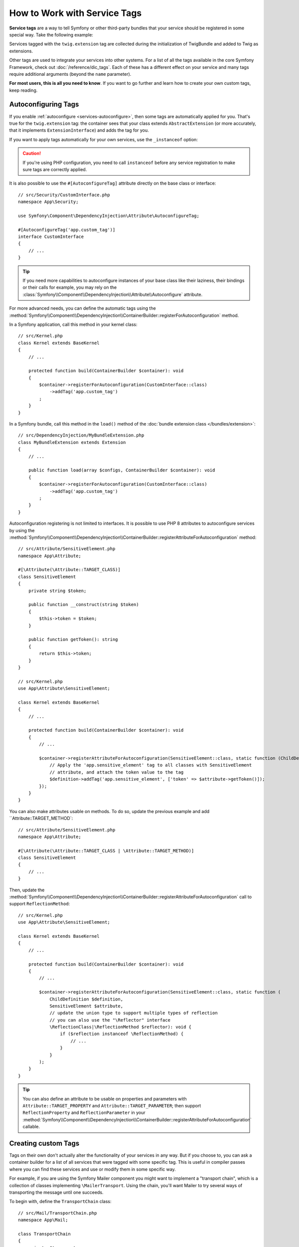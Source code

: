 How to Work with Service Tags
=============================

**Service tags** are a way to tell Symfony or other third-party bundles that
your service should be registered in some special way. Take the following
example:

.. configuration-block::

    .. code-block:: yaml

        # config/services.yaml
        services:
            App\Twig\AppExtension:
                tags: ['twig.extension']

    .. code-block:: xml

        <!-- config/services.xml -->
        <?xml version="1.0" encoding="UTF-8" ?>
        <container xmlns="http://symfony.com/schema/dic/services"
            xmlns:xsi="http://www.w3.org/2001/XMLSchema-instance"
            xsi:schemaLocation="http://symfony.com/schema/dic/services
                https://symfony.com/schema/dic/services/services-1.0.xsd">

            <services>
                <service id="App\Twig\AppExtension">
                    <tag name="twig.extension"/>
                </service>
            </services>
        </container>

    .. code-block:: php

        // config/services.php
        namespace Symfony\Component\DependencyInjection\Loader\Configurator;

        use App\Twig\AppExtension;

        return function(ContainerConfigurator $container) {
            $services = $container->services();

            $services->set(AppExtension::class)
                ->tag('twig.extension');
        };


Services tagged with the ``twig.extension`` tag are collected during the
initialization of TwigBundle and added to Twig as extensions.

Other tags are used to integrate your services into other systems. For a list of
all the tags available in the core Symfony Framework, check out
:doc:`/reference/dic_tags`. Each of these has a different effect on your service
and many tags require additional arguments (beyond the ``name`` parameter).

**For most users, this is all you need to know**. If you want to go further and
learn how to create your own custom tags, keep reading.

.. _di-instanceof:

Autoconfiguring Tags
--------------------

If you enable :ref:`autoconfigure <services-autoconfigure>`, then some tags are
automatically applied for you. That's true for the ``twig.extension`` tag: the
container sees that your class extends ``AbstractExtension`` (or more accurately,
that it implements ``ExtensionInterface``) and adds the tag for you.

If you want to apply tags automatically for your own services, use the
``_instanceof`` option:

.. configuration-block::

    .. code-block:: yaml

        # config/services.yaml
        services:
            # this config only applies to the services created by this file
            _instanceof:
                # services whose classes are instances of CustomInterface will be tagged automatically
                App\Security\CustomInterface:
                    tags: ['app.custom_tag']
            # ...

    .. code-block:: xml

        <!-- config/services.xml -->
        <?xml version="1.0" encoding="UTF-8" ?>
        <container xmlns="http://symfony.com/schema/dic/services" xmlns:xsi="http://www.w3.org/2001/XMLSchema-instance" xsi:schemaLocation="http://symfony.com/schema/dic/services https://symfony.com/schema/dic/services/services-1.0.xsd">
            <services>
                <!-- this config only applies to the services created by this file -->
                <instanceof id="App\Security\CustomInterface" autowire="true">
                    <!-- services whose classes are instances of CustomInterface will be tagged automatically -->
                    <tag name="app.custom_tag"/>
                </instanceof>
            </services>
        </container>

    .. code-block:: php

        // config/services.php
        namespace Symfony\Component\DependencyInjection\Loader\Configurator;

        use App\Security\CustomInterface;

        return function(ContainerConfigurator $container) {
            $services = $container->services();

            // this config only applies to the services created by this file
            $services
                ->instanceof(CustomInterface::class)
                    // services whose classes are instances of CustomInterface will be tagged automatically
                    ->tag('app.custom_tag');
        };

.. caution::

    If you're using PHP configuration, you need to call ``instanceof`` before
    any service registration to make sure tags are correctly applied.

It is also possible to use the ``#[AutoconfigureTag]`` attribute directly on the
base class or interface::

    // src/Security/CustomInterface.php
    namespace App\Security;

    use Symfony\Component\DependencyInjection\Attribute\AutoconfigureTag;

    #[AutoconfigureTag('app.custom_tag')]
    interface CustomInterface
    {
        // ...
    }

.. tip::

    If you need more capabilities to autoconfigure instances of your base class
    like their laziness, their bindings or their calls for example, you may rely
    on the :class:`Symfony\\Component\\DependencyInjection\\Attribute\\Autoconfigure` attribute.

.. versionadded:: 5.3

    The ``#[Autoconfigure]`` and ``#[AutoconfigureTag]`` attributes were introduced in Symfony 5.3.

For more advanced needs, you can define the automatic tags using the
:method:`Symfony\\Component\\DependencyInjection\\ContainerBuilder::registerForAutoconfiguration` method.

In a Symfony application, call this method in your kernel class::

    // src/Kernel.php
    class Kernel extends BaseKernel
    {
        // ...

        protected function build(ContainerBuilder $container): void
        {
            $container->registerForAutoconfiguration(CustomInterface::class)
                ->addTag('app.custom_tag')
            ;
        }
    }

In a Symfony bundle, call this method in the ``load()`` method of the
:doc:`bundle extension class </bundles/extension>`::

    // src/DependencyInjection/MyBundleExtension.php
    class MyBundleExtension extends Extension
    {
        // ...

        public function load(array $configs, ContainerBuilder $container): void
        {
            $container->registerForAutoconfiguration(CustomInterface::class)
                ->addTag('app.custom_tag')
            ;
        }
    }

Autoconfiguration registering is not limited to interfaces. It is possible
to use PHP 8 attributes to autoconfigure services by using the
:method:`Symfony\\Component\\DependencyInjection\\ContainerBuilder::registerAttributeForAutoconfiguration`
method::

    // src/Attribute/SensitiveElement.php
    namespace App\Attribute;

    #[\Attribute(\Attribute::TARGET_CLASS)]
    class SensitiveElement
    {
        private string $token;

        public function __construct(string $token)
        {
            $this->token = $token;
        }

        public function getToken(): string
        {
            return $this->token;
        }
    }

    // src/Kernel.php
    use App\Attribute\SensitiveElement;

    class Kernel extends BaseKernel
    {
        // ...

        protected function build(ContainerBuilder $container): void
        {
            // ...

            $container->registerAttributeForAutoconfiguration(SensitiveElement::class, static function (ChildDefinition $definition, SensitiveElement $attribute, \ReflectionClass $reflector): void {
                // Apply the 'app.sensitive_element' tag to all classes with SensitiveElement
                // attribute, and attach the token value to the tag
                $definition->addTag('app.sensitive_element', ['token' => $attribute->getToken()]);
            });
        }
    }

You can also make attributes usable on methods. To do so, update the previous
example and add ``Attribute::TARGET_METHOD`::

    // src/Attribute/SensitiveElement.php
    namespace App\Attribute;

    #[\Attribute(\Attribute::TARGET_CLASS | \Attribute::TARGET_METHOD)]
    class SensitiveElement
    {
        // ...
    }

Then, update the :method:`Symfony\\Component\\DependencyInjection\\ContainerBuilder::registerAttributeForAutoconfiguration`
call to support ``ReflectionMethod``::

    // src/Kernel.php
    use App\Attribute\SensitiveElement;

    class Kernel extends BaseKernel
    {
        // ...

        protected function build(ContainerBuilder $container): void
        {
            // ...

            $container->registerAttributeForAutoconfiguration(SensitiveElement::class, static function (
                ChildDefinition $definition,
                SensitiveElement $attribute,
                // update the union type to support multiple types of reflection
                // you can also use the "\Reflector" interface
                \ReflectionClass|\ReflectionMethod $reflector): void {
                    if ($reflection instanceof \ReflectionMethod) {
                        // ...
                    }
                }
            );
        }
    }

.. tip::

    You can also define an attribute to be usable on properties and parameters with
    ``Attribute::TARGET_PROPERTY`` and ``Attribute::TARGET_PARAMETER``; then support
    ``ReflectionProperty`` and ``ReflectionParameter`` in your
    :method:`Symfony\\Component\\DependencyInjection\\ContainerBuilder::registerAttributeForAutoconfiguration`
    callable.

.. versionadded:: 5.3

    The :method:`Symfony\\Component\\DependencyInjection\\ContainerBuilder::registerAttributeForAutoconfiguration`
    method was introduced in Symfony 5.3.

.. versionadded:: 5.4

    The support for autoconfigurable methods, properties and parameters was
    introduced in Symfony 5.4.

Creating custom Tags
--------------------

Tags on their own don't actually alter the functionality of your services in
any way. But if you choose to, you can ask a container builder for a list of
all services that were tagged with some specific tag. This is useful in
compiler passes where you can find these services and use or modify them in
some specific way.

For example, if you are using the Symfony Mailer component you might want
to implement a "transport chain", which is a collection of classes implementing
``\MailerTransport``. Using the chain, you'll want Mailer to try several
ways of transporting the message until one succeeds.

To begin with, define the ``TransportChain`` class::

    // src/Mail/TransportChain.php
    namespace App\Mail;

    class TransportChain
    {
        private $transports;

        public function __construct()
        {
            $this->transports = [];
        }

        public function addTransport(\MailerTransport $transport): void
        {
            $this->transports[] = $transport;
        }
    }

Then, define the chain as a service:

.. configuration-block::

    .. code-block:: yaml

        # config/services.yaml
        services:
            App\Mail\TransportChain: ~

    .. code-block:: xml

        <!-- config/services.xml -->
        <?xml version="1.0" encoding="UTF-8" ?>
        <container xmlns="http://symfony.com/schema/dic/services"
            xmlns:xsi="http://www.w3.org/2001/XMLSchema-instance"
            xsi:schemaLocation="http://symfony.com/schema/dic/services
                https://symfony.com/schema/dic/services/services-1.0.xsd">

            <services>
                <service id="App\Mail\TransportChain"/>
            </services>
        </container>

    .. code-block:: php

        // config/services.php
        namespace Symfony\Component\DependencyInjection\Loader\Configurator;

        use App\Mail\TransportChain;

        return function(ContainerConfigurator $container) {
            $services = $container->services();

            $services->set(TransportChain::class);
        };


Define Services with a Custom Tag
~~~~~~~~~~~~~~~~~~~~~~~~~~~~~~~~~

Now you might want several of the ``\MailerTransport`` classes to be instantiated
and added to the chain automatically using the ``addTransport()`` method.
For example, you may add the following transports as services:

.. configuration-block::

    .. code-block:: yaml

        # config/services.yaml
        services:
            MailerSmtpTransport:
                arguments: ['%mailer_host%']
                tags: ['app.mail_transport']

            MailerSendmailTransport:
                tags: ['app.mail_transport']

    .. code-block:: xml

        <!-- config/services.xml -->
        <?xml version="1.0" encoding="UTF-8" ?>
        <container xmlns="http://symfony.com/schema/dic/services"
            xmlns:xsi="http://www.w3.org/2001/XMLSchema-instance"
            xsi:schemaLocation="http://symfony.com/schema/dic/services
                https://symfony.com/schema/dic/services/services-1.0.xsd">

            <services>
                <service id="MailerSmtpTransport">
                    <argument>%mailer_host%</argument>

                    <tag name="app.mail_transport"/>
                </service>

                <service id="MailerSendmailTransport">
                    <tag name="app.mail_transport"/>
                </service>
            </services>
        </container>

    .. code-block:: php

        // config/services.php
        namespace Symfony\Component\DependencyInjection\Loader\Configurator;

        return function(ContainerConfigurator $container) {
            $services = $container->services();

            $services->set(\MailerSmtpTransport::class)
                // the param() method was introduced in Symfony 5.2.
                ->args([param('mailer_host')])
                ->tag('app.mail_transport')
            ;

            $services->set(\MailerSendmailTransport::class)
                ->tag('app.mail_transport')
            ;
        };

Notice that each service was given a tag named ``app.mail_transport``. This is
the custom tag that you'll use in your compiler pass. The compiler pass is what
makes this tag "mean" something.

.. _service-container-compiler-pass-tags:

Create a Compiler Pass
~~~~~~~~~~~~~~~~~~~~~~

You can now use a :ref:`compiler pass <components-di-separate-compiler-passes>` to ask the
container for any services with the ``app.mail_transport`` tag::

    // src/DependencyInjection/Compiler/MailTransportPass.php
    namespace App\DependencyInjection\Compiler;

    use App\Mail\TransportChain;
    use Symfony\Component\DependencyInjection\Compiler\CompilerPassInterface;
    use Symfony\Component\DependencyInjection\ContainerBuilder;
    use Symfony\Component\DependencyInjection\Reference;

    class MailTransportPass implements CompilerPassInterface
    {
        public function process(ContainerBuilder $container): void
        {
            // always first check if the primary service is defined
            if (!$container->has(TransportChain::class)) {
                return;
            }

            $definition = $container->findDefinition(TransportChain::class);

            // find all service IDs with the app.mail_transport tag
            $taggedServices = $container->findTaggedServiceIds('app.mail_transport');

            foreach ($taggedServices as $id => $tags) {
                // add the transport service to the TransportChain service
                $definition->addMethodCall('addTransport', [new Reference($id)]);
            }
        }
    }

Register the Pass with the Container
~~~~~~~~~~~~~~~~~~~~~~~~~~~~~~~~~~~~

In order to run the compiler pass when the container is compiled, you have to
add the compiler pass to the container in a :doc:`bundle extension </bundles/extension>`
or from your kernel::

    // src/Kernel.php
    namespace App;

    use App\DependencyInjection\Compiler\MailTransportPass;
    use Symfony\Component\HttpKernel\Kernel as BaseKernel;
    // ...

    class Kernel extends BaseKernel
    {
        // ...

        protected function build(ContainerBuilder $container): void
        {
            $container->addCompilerPass(new MailTransportPass());
        }
    }

.. tip::

    When implementing the ``CompilerPassInterface`` in a service extension, you
    do not need to register it. See the
    :ref:`components documentation <components-di-compiler-pass>` for more
    information.

Adding Additional Attributes on Tags
~~~~~~~~~~~~~~~~~~~~~~~~~~~~~~~~~~~~

Sometimes you need additional information about each service that's tagged
with your tag. For example, you might want to add an alias to each member
of the transport chain.

To begin with, change the ``TransportChain`` class::

    class TransportChain
    {
        private $transports;

        public function __construct()
        {
            $this->transports = [];
        }

        public function addTransport(\MailerTransport $transport, $alias): void
        {
            $this->transports[$alias] = $transport;
        }

        public function getTransport($alias): ?\MailerTransport
        {
            return $this->transports[$alias] ?? null;
        }
    }

As you can see, when ``addTransport()`` is called, it takes not only a ``MailerTransport``
object, but also a string alias for that transport. So, how can you allow
each tagged transport service to also supply an alias?

To answer this, change the service declaration:

.. configuration-block::

    .. code-block:: yaml

        # config/services.yaml
        services:
            MailerSmtpTransport:
                arguments: ['%mailer_host%']
                tags:
                    - { name: 'app.mail_transport', alias: 'smtp' }

            MailerSendmailTransport:
                tags:
                    - { name: 'app.mail_transport', alias: 'sendmail' }

    .. code-block:: xml

        <!-- config/services.xml -->
        <?xml version="1.0" encoding="UTF-8" ?>
        <container xmlns="http://symfony.com/schema/dic/services"
            xmlns:xsi="http://www.w3.org/2001/XMLSchema-instance"
            xsi:schemaLocation="http://symfony.com/schema/dic/services
                https://symfony.com/schema/dic/services/services-1.0.xsd">

            <services>
                <service id="MailerSmtpTransport">
                    <argument>%mailer_host%</argument>

                    <tag name="app.mail_transport" alias="smtp"/>
                </service>

                <service id="MailerSendmailTransport">
                    <tag name="app.mail_transport" alias="sendmail"/>
                </service>
            </services>
        </container>

    .. code-block:: php

        // config/services.php
        namespace Symfony\Component\DependencyInjection\Loader\Configurator;

        return function(ContainerConfigurator $container) {
            $services = $container->services();

            $services->set(\MailerSmtpTransport::class)
                // the param() method was introduced in Symfony 5.2.
                ->args([param('mailer_host')])
                ->tag('app.mail_transport', ['alias' => 'smtp'])
            ;

            $services->set(\MailerSendmailTransport::class)
                ->tag('app.mail_transport', ['alias' => 'sendmail'])
            ;
        };

.. tip::

    The ``name`` attribute is used by default to define the name of the tag.
    If you want to add a ``name`` attribute to some tag in XML or YAML formats,
    you need to use this special syntax:

    .. configuration-block::

        .. code-block:: yaml

            # config/services.yaml
            services:
                MailerSmtpTransport:
                    arguments: ['%mailer_host%']
                    tags:
                        # this is a tag called 'app.mail_transport'
                        - { name: 'app.mail_transport', alias: 'smtp' }
                        # this is a tag called 'app.mail_transport' with two attributes ('name' and 'alias')
                        - app.mail_transport: { name: 'arbitrary-value', alias: 'smtp' }

        .. code-block:: xml

            <!-- config/services.xml -->
            <?xml version="1.0" encoding="UTF-8" ?>
            <container xmlns="http://symfony.com/schema/dic/services"
                xmlns:xsi="http://www.w3.org/2001/XMLSchema-instance"
                xsi:schemaLocation="http://symfony.com/schema/dic/services
                    https://symfony.com/schema/dic/services/services-1.0.xsd">

                <services>
                    <service id="MailerSmtpTransport">
                        <argument>%mailer_host%</argument>
                        <!-- this is a tag called 'app.mail_transport' -->
                        <tag name="app.mail_transport" alias="sendmail"/>
                        <!-- this is a tag called 'app.mail_transport' with two attributes ('name' and 'alias') -->
                        <tag name="arbitrary-value" alias="smtp">app.mail_transport</tag>
                    </service>
                </services>
            </container>

    .. versionadded:: 5.1

        The possibility to add the ``name`` attribute to a tag in XML and YAML
        formats was introduced in Symfony 5.1.

.. tip::

    In YAML format, you may provide the tag as a simple string as long as
    you don't need to specify additional attributes. The following definitions
    are equivalent.

    .. code-block:: yaml

        # config/services.yaml
        services:
            # Compact syntax
            MailerSendmailTransport:
                class: \MailerSendmailTransport
                tags: ['app.mail_transport']

            # Verbose syntax
            MailerSendmailTransport:
                class: \MailerSendmailTransport
                tags:
                    - { name: 'app.mail_transport' }

Notice that you've added a generic ``alias`` key to the tag. To actually
use this, update the compiler::

    use Symfony\Component\DependencyInjection\Compiler\CompilerPassInterface;
    use Symfony\Component\DependencyInjection\ContainerBuilder;
    use Symfony\Component\DependencyInjection\Reference;

    class TransportCompilerPass implements CompilerPassInterface
    {
        public function process(ContainerBuilder $container): void
        {
            // ...

            foreach ($taggedServices as $id => $tags) {

                // a service could have the same tag twice
                foreach ($tags as $attributes) {
                    $definition->addMethodCall('addTransport', [
                        new Reference($id),
                        $attributes['alias'],
                    ]);
                }
            }
        }
    }

The double loop may be confusing. This is because a service can have more
than one tag. You tag a service twice or more with the ``app.mail_transport``
tag. The second ``foreach`` loop iterates over the ``app.mail_transport``
tags set for the current service and gives you the attributes.

.. _tags_reference-tagged-services:

Reference Tagged Services
~~~~~~~~~~~~~~~~~~~~~~~~~

Symfony provides a shortcut to inject all services tagged with a specific tag,
which is a common need in some applications, so you don't have to write a
compiler pass just for that.

Consider the following ``HandlerCollection`` class where you want to inject
all services tagged with ``app.handler`` into its constructor argument::

    // src/HandlerCollection.php
    namespace App;

    class HandlerCollection
    {
        public function __construct(iterable $handlers)
        {
        }
    }

Symfony allows you to inject the services using YAML/XML/PHP configuration or
directly via PHP attributes:

.. configuration-block::

    .. code-block:: php-attributes

        // src/HandlerCollection.php
        namespace App;

        use Symfony\Component\DependencyInjection\Attribute\TaggedIterator;

        class HandlerCollection
        {
            public function __construct(
                // the attribute must be applied directly to the argument to autowire
                #[TaggedIterator('app.handler')] iterable $handlers
            ) {
            }
        }

    .. code-block:: yaml

        # config/services.yaml
        services:
            App\Handler\One:
                tags: ['app.handler']

            App\Handler\Two:
                tags: ['app.handler']

            App\HandlerCollection:
                # inject all services tagged with app.handler as first argument
                arguments:
                    - !tagged_iterator app.handler

    .. code-block:: xml

        <!-- config/services.xml -->
        <?xml version="1.0" encoding="UTF-8" ?>
        <container xmlns="http://symfony.com/schema/dic/services"
            xmlns:xsi="http://www.w3.org/2001/XMLSchema-instance"
            xsi:schemaLocation="http://symfony.com/schema/dic/services
                https://symfony.com/schema/dic/services/services-1.0.xsd">

            <services>
                <service id="App\Handler\One">
                    <tag name="app.handler"/>
                </service>

                <service id="App\Handler\Two">
                    <tag name="app.handler"/>
                </service>

                <service id="App\HandlerCollection">
                    <!-- inject all services tagged with app.handler as first argument -->
                    <argument type="tagged_iterator" tag="app.handler"/>
                </service>
            </services>
        </container>

    .. code-block:: php

        // config/services.php
        namespace Symfony\Component\DependencyInjection\Loader\Configurator;

        return function(ContainerConfigurator $container) {
            $services = $container->services();

            $services->set(App\Handler\One::class)
                ->tag('app.handler')
            ;

            $services->set(App\Handler\Two::class)
                ->tag('app.handler')
            ;

            $services->set(App\HandlerCollection::class)
                // inject all services tagged with app.handler as first argument
                ->args([tagged_iterator('app.handler')])
            ;
        };

.. note::

    Some IDEs will show an error when using ``#[TaggedIterator]`` together
    with the `PHP constructor promotion`_:
    *"Attribute cannot be applied to a property because it does not contain the 'Attribute::TARGET_PROPERTY' flag"*.
    The reason is that those constructor arguments are both parameters and class
    properties. You can safely ignore this error message.

.. versionadded:: 5.3

    The ``#[TaggedIterator]`` attribute was introduced in Symfony 5.3 and requires PHP 8.

.. seealso::

    See also :doc:`tagged locator services </service_container/service_subscribers_locators>`

Tagged Services with Priority
~~~~~~~~~~~~~~~~~~~~~~~~~~~~~

The tagged services can be prioritized using the ``priority`` attribute. The
priority is a positive or negative integer that defaults to ``0``. The higher
the number, the earlier the tagged service will be located in the collection:

.. configuration-block::

    .. code-block:: yaml

        # config/services.yaml
        services:
            App\Handler\One:
                tags:
                    - { name: 'app.handler', priority: 20 }

    .. code-block:: xml

        <!-- config/services.xml -->
        <?xml version="1.0" encoding="UTF-8" ?>
        <container xmlns="http://symfony.com/schema/dic/services"
            xmlns:xsi="http://www.w3.org/2001/XMLSchema-instance"
            xsi:schemaLocation="http://symfony.com/schema/dic/services
                https://symfony.com/schema/dic/services/services-1.0.xsd">

            <services>
                <service id="App\Handler\One">
                    <tag name="app.handler" priority="20"/>
                </service>
            </services>
        </container>

    .. code-block:: php

        // config/services.php
        namespace Symfony\Component\DependencyInjection\Loader\Configurator;

        use App\Handler\One;

        return function(ContainerConfigurator $container) {
            $services = $container->services();

            $services->set(One::class)
                ->tag('app.handler', ['priority' => 20])
            ;
        };

Another option, which is particularly useful when using autoconfiguring
tags, is to implement the static ``getDefaultPriority()`` method on the
service itself::

    // src/Handler/One.php
    namespace App\Handler;

    class One
    {
        public static function getDefaultPriority(): int
        {
            return 3;
        }
    }

If you want to have another method defining the priority
(e.g. ``getPriority()`` rather than ``getDefaultPriority()``),
you can define it in the configuration of the collecting service:

.. configuration-block::

    .. code-block:: php-attributes

        // src/HandlerCollection.php
        namespace App;

        use Symfony\Component\DependencyInjection\Attribute\TaggedIterator;

        class HandlerCollection
        {
            public function __construct(
                #[TaggedIterator('app.handler', defaultPriorityMethod: 'getPriority')]
                iterable $handlers
            ) {
            }
        }

    .. code-block:: yaml

        # config/services.yaml
        services:
            App\HandlerCollection:
                # inject all services tagged with app.handler as first argument
                arguments:
                    - !tagged_iterator { tag: app.handler, default_priority_method: getPriority }

    .. code-block:: xml

        <!-- config/services.xml -->
        <?xml version="1.0" encoding="UTF-8" ?>
        <container xmlns="http://symfony.com/schema/dic/services"
            xmlns:xsi="http://www.w3.org/2001/XMLSchema-instance"
            xsi:schemaLocation="http://symfony.com/schema/dic/services
                https://symfony.com/schema/dic/services/services-1.0.xsd">
            <services>
                <service id="App\HandlerCollection">
                    <argument type="tagged_iterator" tag="app.handler" default-priority-method="getPriority"/>
                </service>
            </services>
        </container>

    .. code-block:: php

        // config/services.php
        namespace Symfony\Component\DependencyInjection\Loader\Configurator;

        use Symfony\Component\DependencyInjection\Argument\TaggedIteratorArgument;

        return function (ContainerConfigurator $container) {
            $services = $container->services();

            // ...

            $services->set(App\HandlerCollection::class)
                ->args([
                    tagged_iterator('app.handler', null, null, 'getPriority'),
                ])
            ;
        };

Tagged Services with Index
~~~~~~~~~~~~~~~~~~~~~~~~~~

If you want to retrieve a specific service within the injected collection
you can use the ``index_by`` and ``default_index_method`` options of the
argument in combination with ``!tagged_iterator``.

Using the previous example, this service configuration creates a collection
indexed by the ``key`` attribute:

.. configuration-block::

    .. code-block:: php-attributes

        // src/HandlerCollection.php
        namespace App;

        use Symfony\Component\DependencyInjection\Attribute\TaggedIterator;

        class HandlerCollection
        {
            public function __construct(
                #[TaggedIterator('app.handler', indexAttribute: 'key')]
                iterable $handlers
            ) {
            }
        }

    .. code-block:: yaml

        # config/services.yaml
        services:
            App\Handler\One:
                tags:
                    - { name: 'app.handler', key: 'handler_one' }

            App\Handler\Two:
                tags:
                    - { name: 'app.handler', key: 'handler_two' }

            App\HandlerCollection:
                arguments: [!tagged_iterator { tag: 'app.handler', index_by: 'key' }]

    .. code-block:: xml

        <!-- config/services.xml -->
        <?xml version="1.0" encoding="UTF-8" ?>
        <container xmlns="http://symfony.com/schema/dic/services"
            xmlns:xsi="http://www.w3.org/2001/XMLSchema-instance"
            xsi:schemaLocation="http://symfony.com/schema/dic/services
                https://symfony.com/schema/dic/services/services-1.0.xsd">

            <services>
                <service id="App\Handler\One">
                    <tag name="app.handler" key="handler_one"/>
                </service>

                <service id="App\Handler\Two">
                    <tag name="app.handler" key="handler_two"/>
                </service>

                <service id="App\HandlerCollection">
                    <argument type="tagged_iterator" tag="app.handler" index-by="key"/>
                </service>
            </services>
        </container>

    .. code-block:: php

        // config/services.php
        namespace Symfony\Component\DependencyInjection\Loader\Configurator;

        use App\Handler\One;
        use App\Handler\Two;
        use Symfony\Component\DependencyInjection\Argument\TaggedIteratorArgument;

        return function (ContainerConfigurator $container) {
            $services = $container->services();

            $services->set(One::class)
                ->tag('app.handler', ['key' => 'handler_one']);

            $services->set(Two::class)
                ->tag('app.handler', ['key' => 'handler_two']);

            $services->set(App\HandlerCollection::class)
                ->args([
                    // 2nd argument is the index attribute name
                    tagged_iterator('app.handler', 'key'),
                ])
            ;
        };

After compilation the ``HandlerCollection`` is able to iterate over your
application handlers. To retrieve a specific service from the iterator, call the
``iterator_to_array()`` function and then use the ``key`` attribute to get the
array element. For example, to retrieve the ``handler_two`` handler::

    // src/Handler/HandlerCollection.php
    namespace App\Handler;

    class HandlerCollection
    {
        public function __construct(iterable $handlers)
        {
            $handlers = $handlers instanceof \Traversable ? iterator_to_array($handlers) : $handlers;

            $handlerTwo = $handlers['handler_two'];
        }
    }

You can omit the index attribute (``key`` in the previous example) by setting
the ``index_by`` attribute on the ``tagged_iterator`` tag. In this case, you
must define a static method whose name follows the pattern:
``getDefault<CamelCase index_by value>Name``.

For example, if ``index_by`` is ``handler``, the method name must be
``getDefaultHandlerName()``:

.. code-block:: yaml

    # config/services.yaml
        services:
            # ...

            App\HandlerCollection:
                arguments: [!tagged_iterator { tag: 'app.handler', index_by: 'handler' }]

.. code-block:: php

    // src/Handler/One.php
    namespace App\Handler;

    class One
    {
        // ...
        public static function getDefaultHandlerName(): string
        {
            return 'handler_one';
        }
    }

You also can define the name of the static method to implement on each service
with the ``default_index_method`` attribute on the tagged argument:

.. configuration-block::

    .. code-block:: php-attributes

        // src/HandlerCollection.php
        namespace App;

        use Symfony\Component\DependencyInjection\Attribute\TaggedIterator;

        class HandlerCollection
        {
            public function __construct(
                #[TaggedIterator('app.handler', defaultIndexMethod: 'getIndex')]
                iterable $handlers
            ) {
            }
        }

    .. code-block:: yaml

        # config/services.yaml
        services:
            # ...

            App\HandlerCollection:
                # use getIndex() instead of getDefaultIndexName()
                arguments: [!tagged_iterator { tag: 'app.handler', default_index_method: 'getIndex' }]

    .. code-block:: xml

        <!-- config/services.xml -->
        <?xml version="1.0" encoding="UTF-8" ?>
        <container xmlns="http://symfony.com/schema/dic/services"
            xmlns:xsi="http://www.w3.org/2001/XMLSchema-instance"
            xsi:schemaLocation="http://symfony.com/schema/dic/services
                https://symfony.com/schema/dic/services/services-1.0.xsd">

            <services>
                <!-- ... -->

                <service id="App\HandlerCollection">
                    <!-- use getIndex() instead of getDefaultIndexName() -->
                    <argument type="tagged_iterator"
                        tag="app.handler"
                        default-index-method="getIndex"
                    />
                </service>
            </services>
        </container>

    .. code-block:: php

        // config/services.php
        namespace Symfony\Component\DependencyInjection\Loader\Configurator;

        use App\HandlerCollection;
        use Symfony\Component\DependencyInjection\Argument\TaggedIteratorArgument;

        return function (ContainerConfigurator $container) {
            $services = $container->services();

            // ...

            // use getIndex() instead of getDefaultIndexName()
            $services->set(HandlerCollection::class)
                ->args([
                    tagged_iterator('app.handler', null, 'getIndex'),
                ])
            ;
        };

.. _tags_as-tagged-item:

The ``#[AsTaggedItem]`` attribute
~~~~~~~~~~~~~~~~~~~~~~~~~~~~~~~~~

It is possible to define both the priority and the index of a tagged
item thanks to the ``#[AsTaggedItem]`` attribute. This attribute must
be used directly on the class of the service you want to configure::

    // src/Handler/One.php
    namespace App\Handler;

    use Symfony\Component\DependencyInjection\Attribute\AsTaggedItem;

    #[AsTaggedItem(index: 'handler_one', priority: 10)]
    class One
    {
        // ...
    }

.. versionadded:: 5.3

    The ``#[AsTaggedItem]`` attribute was introduced in Symfony 5.3.

.. _`PHP constructor promotion`: https://www.php.net/manual/en/language.oop5.decon.php#language.oop5.decon.constructor.promotion
